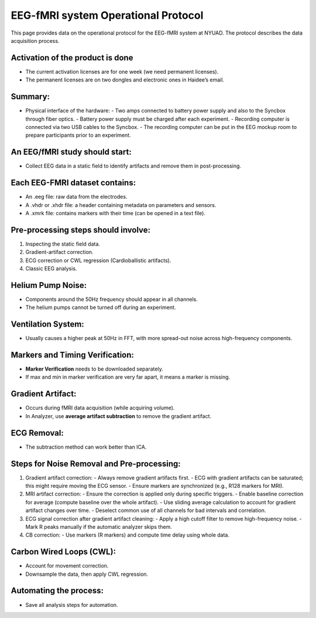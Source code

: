 EEG-fMRI system Operational Protocol
====================================

This page provides data on the operational protocol for the EEG-fMRI system at NYUAD.
The protocol describes the data acquisition process.




Activation of the product is done
---------------------------------
- The current activation licenses are for one week (we need permanent licenses).
- The permanent licenses are on two dongles and electronic ones in Haidee’s email.

Summary:
--------
- Physical interface of the hardware:
  - Two amps connected to battery power supply and also to the Syncbox through fiber optics.
  - Battery power supply must be charged after each experiment.
  - Recording computer is connected via two USB cables to the Syncbox.
  - The recording computer can be put in the EEG mockup room to prepare participants prior to an experiment.

An EEG/fMRI study should start:
-------------------------------
- Collect EEG data in a static field to identify artifacts and remove them in post-processing.

Each EEG-FMRI dataset contains:
-------------------------------
- An .eeg file: raw data from the electrodes.
- A .vhdr or .xhdr file: a header containing metadata on parameters and sensors.
- A .xmrk file: contains markers with their time (can be opened in a text file).



.. image:: figures/gradient-artifacts.png
  :width: 400
  :alt: AI generated MEG-system image

Pre-processing steps should involve:
------------------------------------
1. Inspecting the static field data.
2. Gradient-artifact correction.
3. ECG correction or CWL regression (Cardioballistic artifacts).
4. Classic EEG analysis.






Helium Pump Noise:
------------------
- Components around the 50Hz frequency should appear in all channels.
- The helium pumps cannot be turned off during an experiment.

Ventilation System:
-------------------
- Usually causes a higher peak at 50Hz in FFT, with more spread-out noise across high-frequency components.

Markers and Timing Verification:
---------------------------------
- **Marker Verification** needs to be downloaded separately.
- If max and min in marker verification are very far apart, it means a marker is missing.

Gradient Artifact:
------------------
- Occurs during fMRI data acquisition (while acquiring volume).
- In Analyzer, use **average artifact subtraction** to remove the gradient artifact.

ECG Removal:
------------
- The subtraction method can work better than ICA.

Steps for Noise Removal and Pre-processing:
-------------------------------------------
1. Gradient artifact correction:
   - Always remove gradient artifacts first.
   - ECG with gradient artifacts can be saturated; this might require moving the ECG sensor.
   - Ensure markers are synchronized (e.g., R128 markers for MRI).
2. MRI artifact correction:
   - Ensure the correction is applied only during specific triggers.
   - Enable baseline correction for average (compute baseline over the whole artifact).
   - Use sliding average calculation to account for gradient artifact changes over time.
   - Deselect common use of all channels for bad intervals and correlation.
3. ECG signal correction after gradient artifact cleaning:
   - Apply a high cutoff filter to remove high-frequency noise.
   - Mark R peaks manually if the automatic analyzer skips them.
4. CB correction:
   - Use markers (R markers) and compute time delay using whole data.

Carbon Wired Loops (CWL):
-------------------------
- Account for movement correction.
- Downsample the data, then apply CWL regression.

Automating the process:
-----------------------
- Save all analysis steps for automation.
